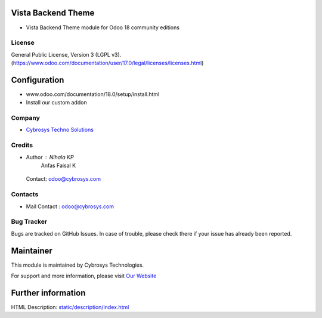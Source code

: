.. image:: https://img.shields.io/badge/license-LGPL--3-green.svg
    :target: https://www.gnu.org/licenses/lgpl-3.0-standalone.html
    :alt: License: LGPL-3

Vista Backend Theme
===================
* Vista Backend Theme module for Odoo 18 community editions

License
-------
General Public License, Version 3 (LGPL v3).
(https://www.odoo.com/documentation/user/17.0/legal/licenses/licenses.html)

Configuration
=============
- www.odoo.com/documentation/18.0/setup/install.html
- Install our custom addon

Company
-------
* `Cybrosys Techno Solutions <https://cybrosys.com/>`__

Credits
-------
* Author : Nihala KP
           Anfas Faisal K

 Contact: odoo@cybrosys.com

Contacts
--------
* Mail Contact : odoo@cybrosys.com

Bug Tracker
-----------
Bugs are tracked on GitHub Issues. In case of trouble, please check there if your issue has already been reported.

Maintainer
==========
.. image:: https://cybrosys.com/images/logo.png
   :target: https://cybrosys.com

This module is maintained by Cybrosys Technologies.

For support and more information, please visit `Our Website <https://cybrosys.com/>`__

Further information
===================
HTML Description: `<static/description/index.html>`__